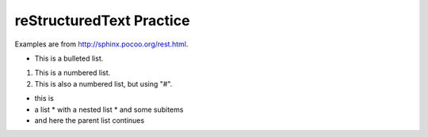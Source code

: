 reStructuredText Practice
=========================
Examples are from http://sphinx.pocoo.org/rest.html.

* This is a bulleted list.

1. This is a numbered list.

#. This is also a numbered list, but using "#".

* this is
* a list
  * with a nested list
  * and some subitems
* and here the parent list continues

